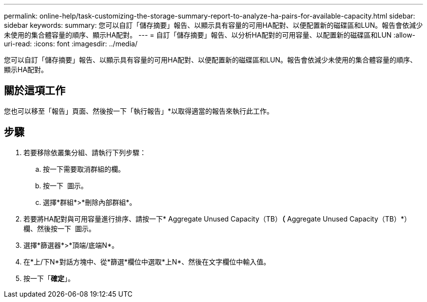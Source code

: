 ---
permalink: online-help/task-customizing-the-storage-summary-report-to-analyze-ha-pairs-for-available-capacity.html 
sidebar: sidebar 
keywords:  
summary: 您可以自訂「儲存摘要」報告、以顯示具有容量的可用HA配對、以便配置新的磁碟區和LUN。報告會依減少未使用的集合體容量的順序、顯示HA配對。 
---
= 自訂「儲存摘要」報告、以分析HA配對的可用容量、以配置新的磁碟區和LUN
:allow-uri-read: 
:icons: font
:imagesdir: ../media/


[role="lead"]
您可以自訂「儲存摘要」報告、以顯示具有容量的可用HA配對、以便配置新的磁碟區和LUN。報告會依減少未使用的集合體容量的順序、顯示HA配對。



== 關於這項工作

您也可以移至「報告」頁面、然後按一下「執行報告」*以取得適當的報告來執行此工作。



== 步驟

. 若要移除依叢集分組、請執行下列步驟：
+
.. 按一下需要取消群組的欄。
.. 按一下 image:../media/click-to-see-menu.gif[""] 圖示。
.. 選擇*群組*>*刪除內部群組*。


. 若要將HA配對與可用容量進行排序、請按一下* Aggregate Unused Capacity（TB）*（* Aggregate Unused Capacity（TB）*）欄、然後按一下 image:../media/click-to-see-menu.gif[""] 圖示。
. 選擇*篩選器*>*頂端/底端N*。
. 在*上/下N*對話方塊中、從*篩選*欄位中選取*上N*、然後在文字欄位中輸入值。
. 按一下「*確定*」。

